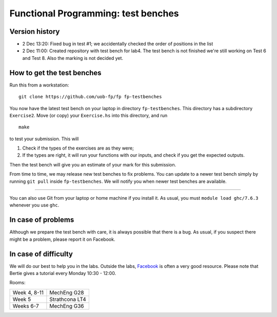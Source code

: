 Functional Programming: test benches
====================================

Version history
---------------

- 2 Dec 13:20: Fixed bug in test #1; we accidentally checked the order of positions in the list

- 2 Dec 11:00: Created repository with test bench for lab4. The test bench is not finished we're still working on Test 6 and Test 8. Also the marking is not decided yet.


How to get the test benches
---------------------------

Run this from a workstation::

    git clone https://github.com/uob-fp/fp fp-testbenches

You now have the latest test bench on your laptop in directory ``fp-testbenches``. This directory has a subdirectory ``Exercise2``. Move (or copy) your ``Exercise.hs`` into this directory, and run ::

    make
    
to test your submission. This will

1. Check if the types of the exercises are as they were;
2. If the types are right, it will run your functions with our inputs, and check if you get the expected outputs.

Then the test bench will give you an estimate of your mark for this submission.

From time to time, we may release new test benches to fix problems. You can update to a newer test bench simply by running ``git pull`` inside ``fp-testbenches``. We will notify you when newer test benches are available.

----

You can also use Git from your laptop or home machine if you install it. As usual, you must ``module load ghc/7.6.3`` whenever you use ``ghc``. 

In case of problems
-------------------

Although we prepare the test bench with care, it is always possible that there is a bug. As usual, if you suspect there might be a problem, please report it on Facebook.

In case of difficulty
---------------------

We will do our best to help you in the labs. Outside the labs, Facebook_ is often a very good resource. Please note that Bertie gives a tutorial every Monday 10:30 - 12:00.

Rooms: 

==============   ================
Week 4, 8-11     MechEng G28
Week 5           Strathcona LT4
Weeks 6-7        MechEng G36
==============   ================


.. This is a comment.
..
.. Link targets follow. 

.. _Facebook: https://www.facebook.com/groups/511767035624467/
